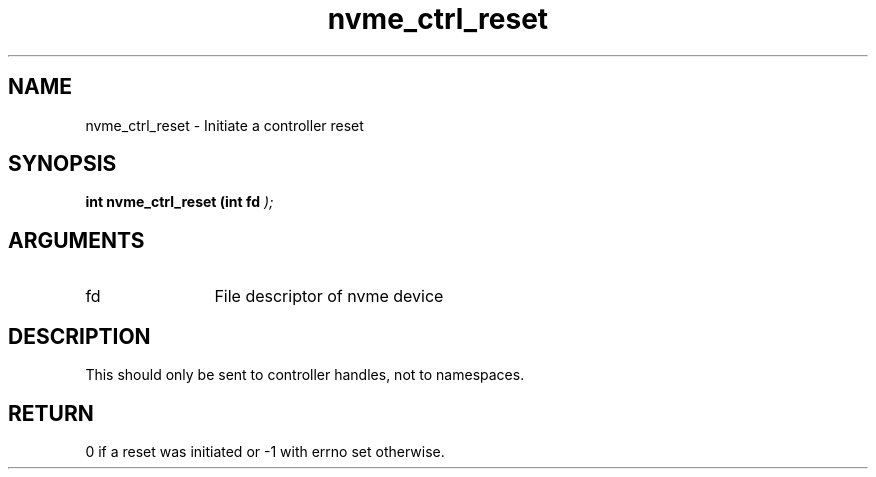 .TH "nvme_ctrl_reset" 9 "nvme_ctrl_reset" "March 2025" "libnvme API manual" LINUX
.SH NAME
nvme_ctrl_reset \- Initiate a controller reset
.SH SYNOPSIS
.B "int" nvme_ctrl_reset
.BI "(int fd "  ");"
.SH ARGUMENTS
.IP "fd" 12
File descriptor of nvme device
.SH "DESCRIPTION"
This should only be sent to controller handles, not to namespaces.
.SH "RETURN"
0 if a reset was initiated or -1 with errno set otherwise.
